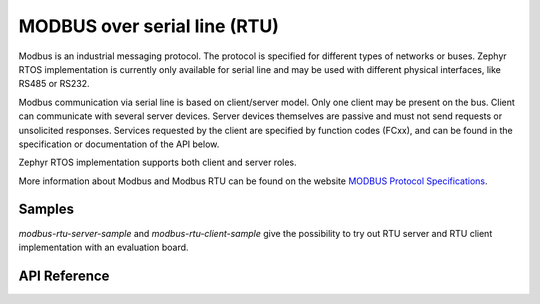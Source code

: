 .. _modbus_api:

MODBUS over serial line (RTU)
#############################

Modbus is an industrial messaging protocol. The protocol is specified
for different types of networks or buses. Zephyr RTOS implementation
is currently only available for serial line and may be used
with different physical interfaces, like RS485 or RS232.

Modbus communication via serial line is based on client/server model.
Only one client may be present on the bus. Client can communicate with several
server devices. Server devices themselves are passive and must not send
requests or unsolicited responses.
Services requested by the client are specified by function codes (FCxx),
and can be found in the specification or documentation of the API below.

Zephyr RTOS implementation supports both client and server roles.

More information about Modbus and Modbus RTU can be found on the website
`MODBUS Protocol Specifications`_.

Samples
*******

`modbus-rtu-server-sample` and `modbus-rtu-client-sample` give
the possibility to try out RTU server and RTU client implementation with
an evaluation board.

API Reference
*************

.. doxygengroup:: modbus_rtu
   :project: Zephyr

.. _`MODBUS Protocol Specifications`: https://www.modbus.org/specs.php
